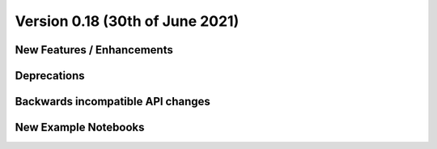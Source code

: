 Version 0.18 (30th of June 2021)
--------------------------------


New Features / Enhancements
***************************


Deprecations
************


Backwards incompatible API changes
**********************************


New Example Notebooks
*********************


